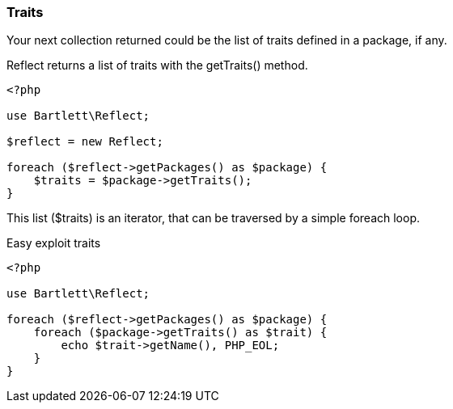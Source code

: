 === Traits
[role="lead"]
Your next collection returned could be the list of traits defined in a package, if any.

[label label-primary]#Reflect# returns a list of traits with the +getTraits()+ method.

[source,php]
----
<?php

use Bartlett\Reflect;

$reflect = new Reflect;

foreach ($reflect->getPackages() as $package) {
    $traits = $package->getTraits();
}
----

This list (+$traits+) is an iterator, that can be traversed by a simple foreach loop.

[source,php]
.Easy exploit traits
----
<?php

use Bartlett\Reflect;

foreach ($reflect->getPackages() as $package) {
    foreach ($package->getTraits() as $trait) {
        echo $trait->getName(), PHP_EOL;
    }
}
----
